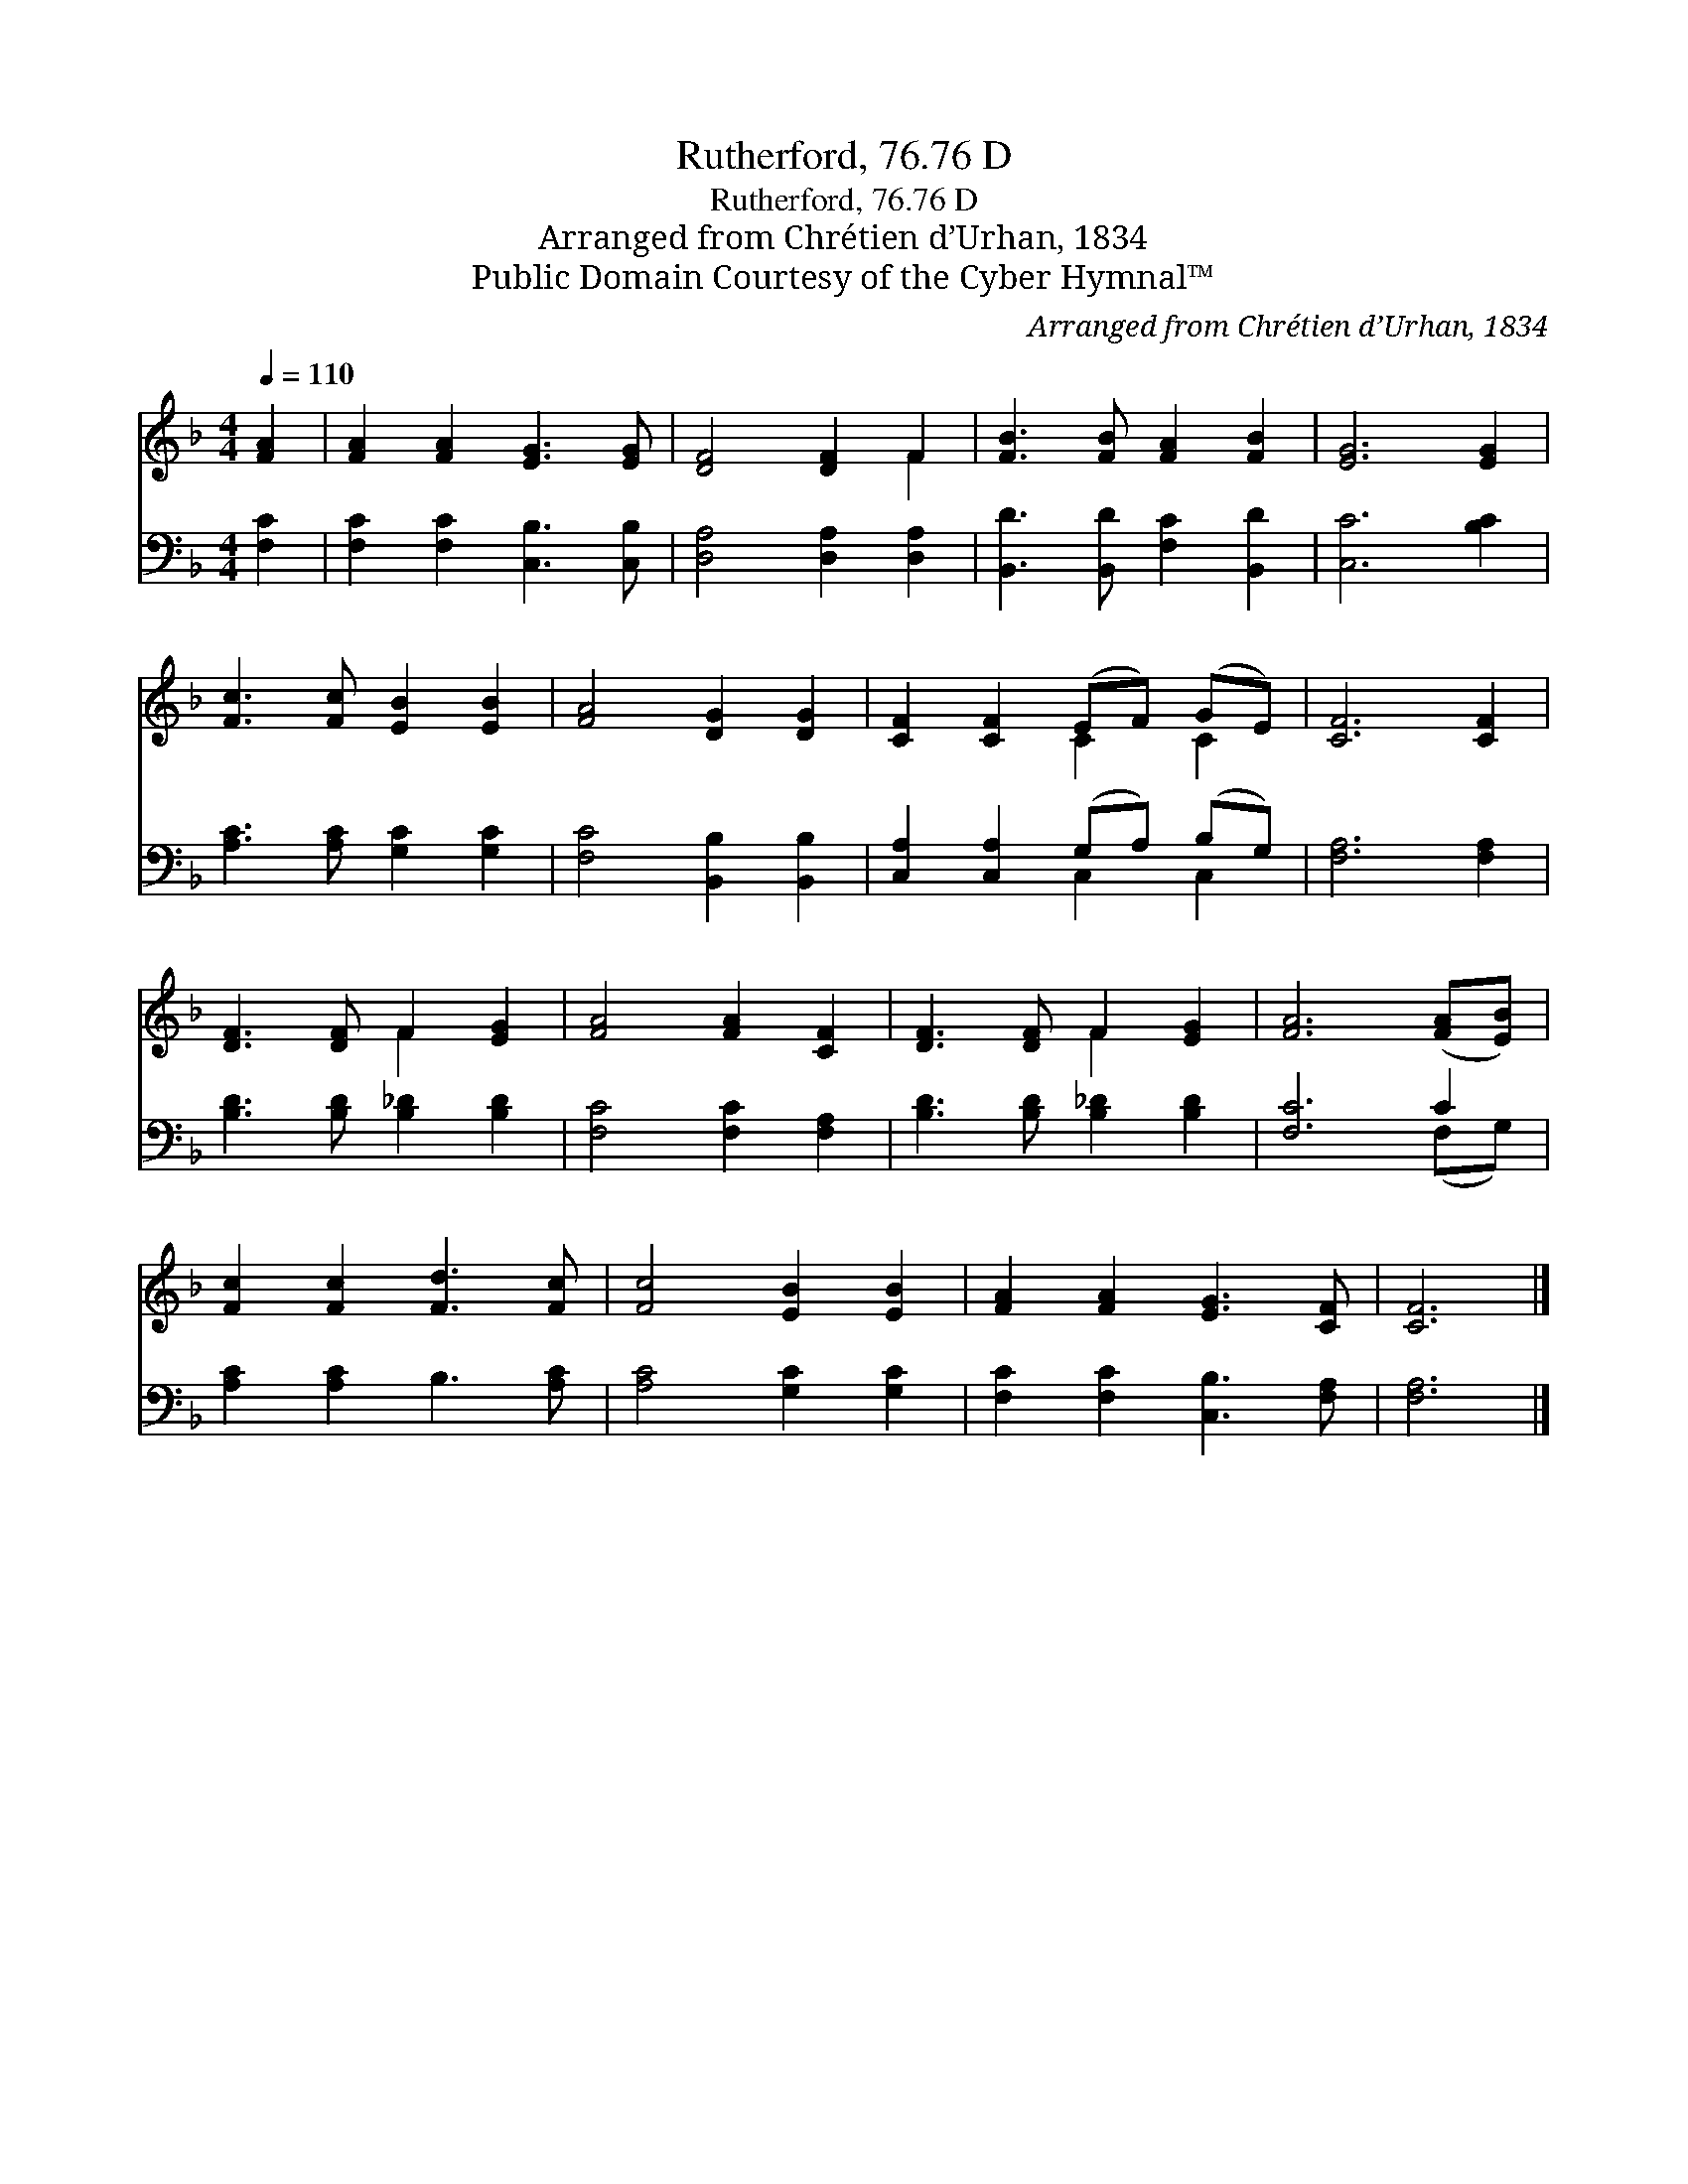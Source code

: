X:1
T:Rutherford, 76.76 D
T:Rutherford, 76.76 D
T:Arranged from Chrétien d’Urhan, 1834
T:Public Domain Courtesy of the Cyber Hymnal™
C:Arranged from Chrétien d’Urhan, 1834
Z:Public Domain
Z:Courtesy of the Cyber Hymnal™
%%score ( 1 2 ) ( 3 4 )
L:1/8
Q:1/4=110
M:4/4
K:F
V:1 treble 
V:2 treble 
V:3 bass 
V:4 bass 
V:1
 [FA]2 | [FA]2 [FA]2 [EG]3 [EG] | [DF]4 [DF]2 F2 | [FB]3 [FB] [FA]2 [FB]2 | [EG]6 [EG]2 | %5
 [Fc]3 [Fc] [EB]2 [EB]2 | [FA]4 [DG]2 [DG]2 | [CF]2 [CF]2 (EF) (GE) | [CF]6 [CF]2 | %9
 [DF]3 [DF] F2 [EG]2 | [FA]4 [FA]2 [CF]2 | [DF]3 [DF] F2 [EG]2 | [FA]6 ([FA][EB]) | %13
 [Fc]2 [Fc]2 [Fd]3 [Fc] | [Fc]4 [EB]2 [EB]2 | [FA]2 [FA]2 [EG]3 [CF] | [CF]6 |] %17
V:2
 x2 | x8 | x6 F2 | x8 | x8 | x8 | x8 | x4 C2 C2 | x8 | x4 F2 x2 | x8 | x4 F2 x2 | x8 | x8 | x8 | %15
 x8 | x6 |] %17
V:3
 [F,C]2 | [F,C]2 [F,C]2 [C,B,]3 [C,B,] | [D,A,]4 [D,A,]2 [D,A,]2 | [B,,D]3 [B,,D] [F,C]2 [B,,D]2 | %4
 [C,C]6 [B,C]2 | [A,C]3 [A,C] [G,C]2 [G,C]2 | [F,C]4 [B,,B,]2 [B,,B,]2 | %7
 [C,A,]2 [C,A,]2 (G,A,) (B,G,) | [F,A,]6 [F,A,]2 | [B,D]3 [B,D] [B,_D]2 [B,D]2 | %10
 [F,C]4 [F,C]2 [F,A,]2 | [B,D]3 [B,D] [B,_D]2 [B,D]2 | [F,C]6 C2 | [A,C]2 [A,C]2 B,3 [A,C] | %14
 [A,C]4 [G,C]2 [G,C]2 | [F,C]2 [F,C]2 [C,B,]3 [F,A,] | [F,A,]6 |] %17
V:4
 x2 | x8 | x8 | x8 | x8 | x8 | x8 | x4 C,2 C,2 | x8 | x8 | x8 | x8 | x6 (F,G,) | x8 | x8 | x8 | %16
 x6 |] %17

